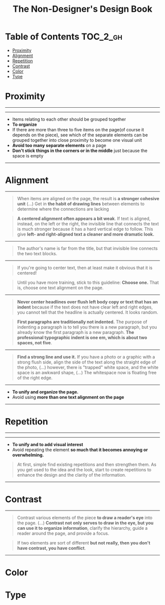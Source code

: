 #+TITLE: The Non-Designer's Design Book

* Table of Contents :TOC_2_gh:
 - [[#proximity][Proximity]]
 - [[#alignment][Alignment]]
 - [[#repetition][Repetition]]
 - [[#contrast][Contrast]]
 - [[#color][Color]]
 - [[#type][Type]]

* Proximity

-----

[[file:img/screenshot_2017-03-15_08-55-08.png]]

-----

- Items relating to each other should be grouped together
- *To organize*
- If there are more than three to five items on the page(of course it depends on the piece),
  see which of the separate elements can be grouped together into close proximity
  to become one visual unit
- *Avoid too many separate elements* on a page
- *Don't stick things in the corners or in the middle* just because the space is empty

-----

* Alignment

-----

[[file:img/screenshot_2017-03-15_09-00-23.png]]

[[file:img/screenshot_2017-03-15_09-04-29.png]]

[[file:img/screenshot_2017-03-15_09-04-53.png]]

#+BEGIN_QUOTE
When items are aligned on the page, the result is *a stronger cohesive unit* (...)
Get in *the habit of drawing lines* between elements to determine where the connections are lacking
#+END_QUOTE

#+BEGIN_QUOTE
*A centered alignment often appears a bit weak*.
If text is aligned, instead, on the left or the right,
the invisible line that connects the text is much stronger
because it has a hard vertical edge to follow.
This give *left- and right-aligned text a cleaner and more dramatic look.*
#+END_QUOTE

-----

[[file:img/screenshot_2017-03-15_09-05-21.png]]

#+BEGIN_QUOTE
The author's name is far from the title, but that invisible line connects the two text blocks.
#+END_QUOTE

-----

[[file:img/screenshot_2017-03-16_08-05-43.png]]

#+BEGIN_QUOTE
If you're going to center text, then at least make it obvious that it is centered!
#+END_QUOTE

#+BEGIN_QUOTE
Until you have more training, stick to this guideline: *Choose one.*
That is, choose one text alignment on the page.
#+END_QUOTE

-----

[[file:img/screenshot_2017-03-16_08-10-08.png]]

#+BEGIN_QUOTE
*Never center headlines over flush left body copy or text that has an indent*
because if the text does not have clear left and right edges, you cannot tell
that the headline is actually centered. It looks random.
#+END_QUOTE

#+BEGIN_QUOTE
*First paragraphs are traditionally not indented.* The purpose of indenting a paragraph is
to tell you there is a new paragraph, but you already know the first paragraph is a new paragraph.
*The professional typographic indent is one em, which is about two spaces, not five*.
#+END_QUOTE

-----

[[file:img/screenshot_2017-03-16_08-17-06.png]]

#+BEGIN_QUOTE
*Find a strong line and use it.* If you have a photo or a graphic with a strong flush side,
align the side of the text along the straight edge of the photo, (...)
however, there is "trapped" white space, and the white space is an awkward shape, (...)
The whitespace now is floating free of the right edge.
#+END_QUOTE

-----

- *To unify and organize the page.*
- Avoid using *more than one text alignment on the page*

-----

* Repetition

-----

[[file:img/screenshot_2017-03-16_08-24-22.png]]

-----

- *To unify and to add visual interest*
- Avoid repeating the element *so much that it becomes annoying or overwhelming.*

#+BEGIN_QUOTE
At first, simple find existing repetitions and then strengthen them.
As you get used to the idea and the look, start to create
repetitions to enhance the design and the clarity of the information.
#+END_QUOTE

-----

* Contrast

-----

[[file:img/screenshot_2017-03-16_08-36-15.png]]

#+BEGIN_QUOTE
Contrast various elements of the piece *to draw a reader's eye* into the page. (...)
*Contrast not only serves to draw in the eye, but you can use it to organize information*,
clarify the hierarchy, guide a reader around the page, and provide a focus.
#+END_QUOTE

#+BEGIN_QUOTE
If two elements are sort of different *but not really, then you don't have contrast, you have conflict*.
#+END_QUOTE

-----

* Color
* Type
